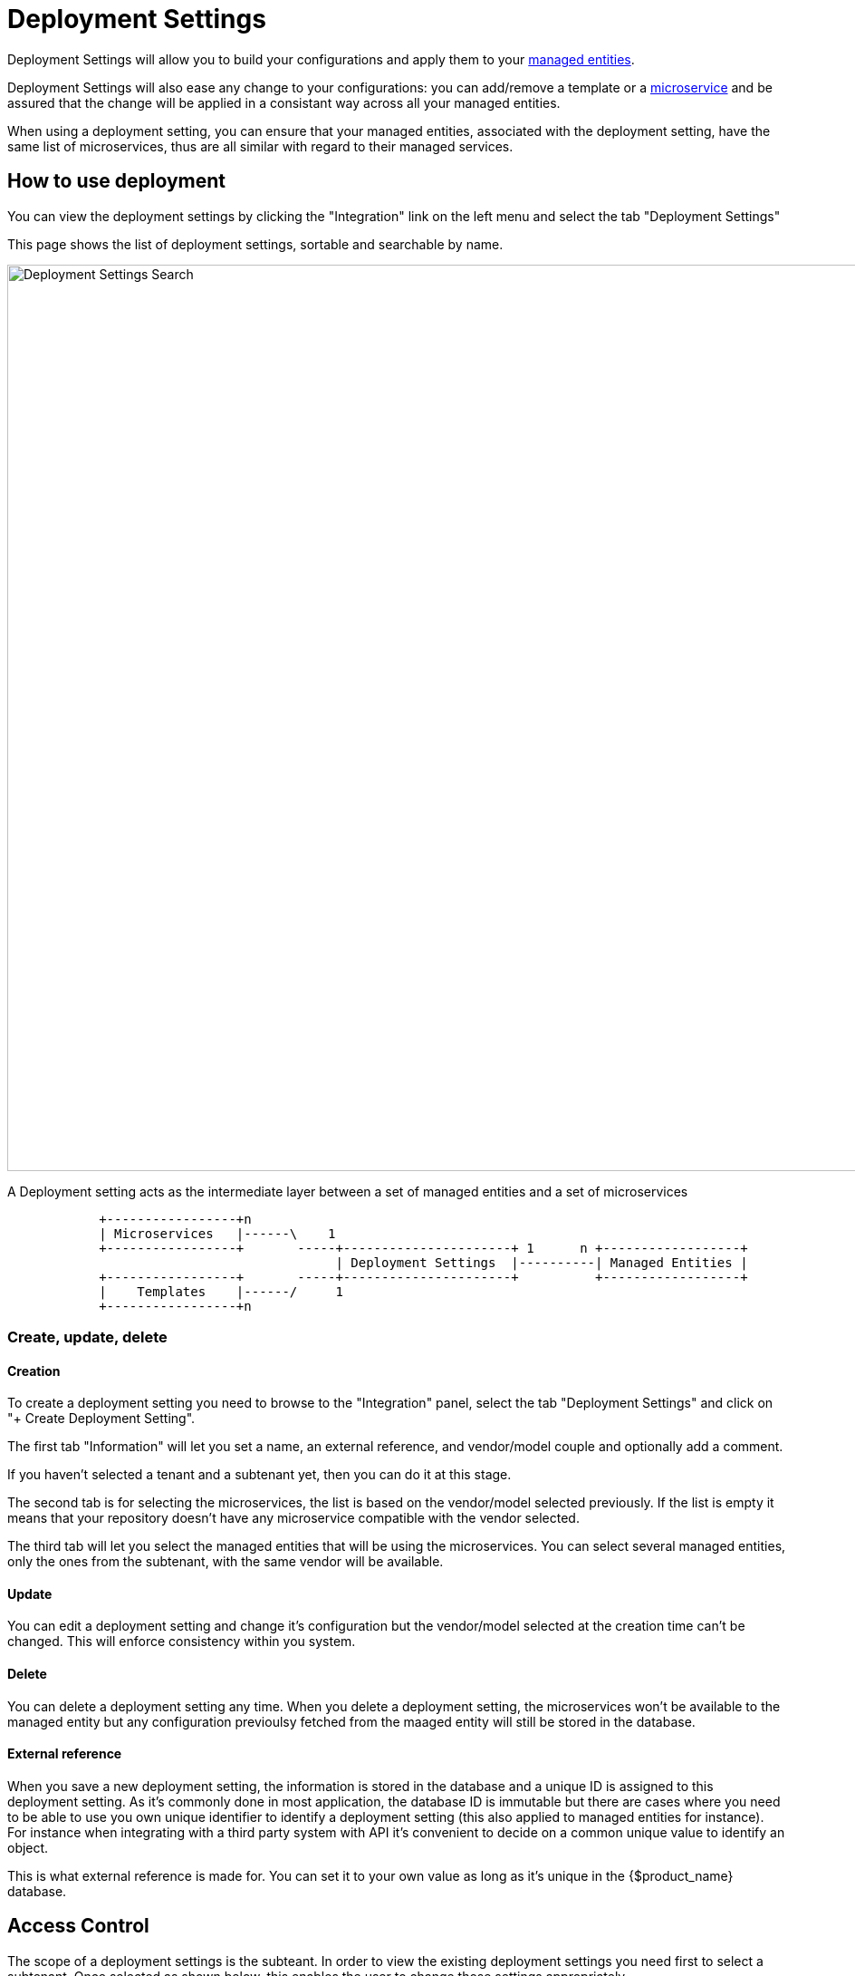 = Deployment Settings
ifndef::imagesdir[:imagesdir: images]
ifdef::env-github,env-browser[:outfilesuffix: .adoc]

Deployment Settings will allow you to build your configurations and apply them to your link:./managed_entities{outfilesuffix}[managed entities]. 

Deployment Settings will also ease any change to your configurations: you can add/remove a template or a link:configuration_microservices{outfilesuffix}[microservice] and be assured that the change will be applied in a consistant way across all your managed entities.

When using a deployment setting, you can ensure that your managed entities, associated with the deployment setting, have the same list of microservices, thus are all similar with regard to their managed services.

== How to use deployment

You can view the deployment settings by clicking the "Integration" link on the left menu and select the tab "Deployment Settings"

This page shows the list of deployment settings, sortable and searchable by name.

image:deployment_settings_search.png[Deployment Settings Search,width=1000px]

A Deployment setting acts as the intermediate layer between a set of managed entities and a set of microservices

[ditaa]
....
            +-----------------+n                                                                     
            | Microservices   |------\    1                                                          
            +-----------------+       -----+----------------------+ 1      n +------------------+    
                                           | Deployment Settings  |----------| Managed Entities |    
            +-----------------+       -----+----------------------+          +------------------+    
            |    Templates    |------/     1                                                          
            +-----------------+n                                                                                                    
.... 

=== Create, update, delete

==== Creation

To create a deployment setting you need to browse to the "Integration" panel, select the tab "Deployment Settings" and click on "+ Create Deployment Setting".

The first tab "Information" will let you set a name, an external reference, and vendor/model couple and optionally add a comment.

If you haven't selected a tenant and a subtenant yet, then you can do it at this stage.

The second tab is for selecting the microservices, the list is based on the vendor/model selected previously. 
If the list is empty it means that your repository doesn't have any microservice compatible with the vendor selected.

The third tab will let you select the managed entities that will be using the microservices. You can select several managed entities, only the ones from the subtenant, with the same vendor will be available. 

==== Update

You can edit a deployment setting and change it's configuration but the vendor/model selected at the creation time can't be changed. 
This will enforce consistency within you system.

==== Delete

You can delete a deployment setting any time. When you delete a deployment setting, the microservices won't be available to the managed entity but any configuration previoulsy fetched from the maaged entity will still be stored in the database.

[#external_ref]
==== External reference

When you save a new deployment setting, the information is stored in the database and a unique ID is assigned to this deployment setting. 
As it's commonly done in most application, the database ID is immutable but there are cases where you need to be able to use you own unique identifier to identify a deployment setting (this also applied to managed entities for instance). 
For instance when integrating with a third party system with API it's convenient to decide on a common unique value to identify an object.

This is what external reference is made for. You can set it to your own value as long as it's unique in the {$product_name} database.

== Access Control

The scope of a deployment settings is the subteant. In order to view the existing deployment settings you need first to select a subtenant. Once selected as shown below, this enables the user to change those settings appropriately.